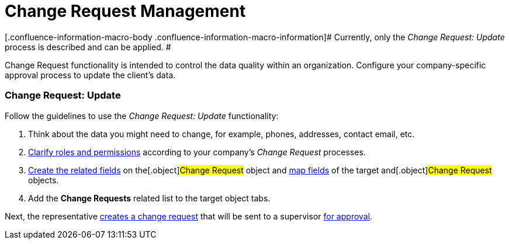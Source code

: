 = Change Request Management

[.confluence-information-macro-body .confluence-information-macro-information]#
Currently, only the _Change Request: Update_ process is described and
can be applied. #

Change Request functionality is intended to control the data quality
within an organization. Configure your company-specific approval process
to update the client's data.

[[h2_868357564]]
=== Change Request: Update

Follow the guidelines to use the _Change Request: Update_ functionality:

. Think about the data you might need to change, for example, phones,
addresses, contact email, etc.
. xref:/articles/project-ct-cpg/change-requests-management/a/h2__1657289809[Clarify
roles and permissions] according to your company's _Change Request_
processes.
. xref:configure-a-new-change-request-update#h2__315694290[Create
the related fields] on the[.object]#Change Request# object and
xref:configure-a-new-change-request-update#h2__1624561601[map
fields] of the target and[.object]#Change Request# objects.
. Add the *Change Requests* related list to the target object tabs.



Next, the representative
xref:work-with-change-request#h2_1798626951[creates a change
request] that will be sent to a supervisor
xref:work-with-change-request#h2__690152387[for approval].
